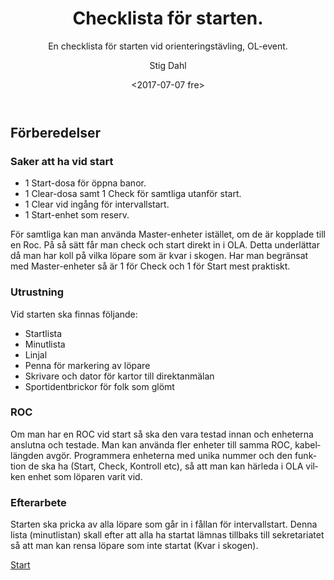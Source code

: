 #+TITLE: Checklista för starten.
#+DATE: <2017-07-07 fre>
#+AUTHOR: Stig Dahl
#+EMAIL: stig@charlottendal.net
#+BEGIN_OPTIONS
#+OPTIONS: ':nil *:t -:t ::t <:t H:3 \n:nil ^:t arch:headline
#+OPTIONS: author:t broken-links:nil c:nil creator:nil
#+OPTIONS: d:(not "LOGBOOK") date:t e:t email:nil f:t inline:t num:t
#+OPTIONS: p:nil pri:nil prop:nil stat:t tags:t tasks:t tex:t
#+OPTIONS: timestamp:t title:t toc:t todo:t |:t
#+LANGUAGE: sv
#+SELECT_TAGS: export
#+EXCLUDE_TAGS: noexport
#+CREATOR: Emacs 25.1.1 (Org mode 9.0.9)
#+OPTIONS: html-link-use-abs-url:nil html-postamble:auto
#+OPTIONS: html-preamble:t html-scripts:t html-style:t
#+OPTIONS: html5-fancy:nil tex:t
#+HTML_DOCTYPE: xhtml-strict
#+HTML_CONTAINER: div
#+DESCRIPTION:
#+KEYWORDS: Orientering OL-event Tävlingsadministration
#+HTML_LINK_HOME:
#+HTML_LINK_UP:
#+HTML_MATHJAX:
#+HTML_HEAD:
#+HTML_HEAD_EXTRA:
#+SUBTITLE: En checklista för starten vid orienteringstävling, OL-event.
#+INFOJS_OPT:
#+CREATOR: <a href="http://www.gnu.org/software/emacs/">Emacs</a> 25.1.1 (<a href="http://orgmode.org">Org</a> mode 9.0.9)
#+LATEX_HEADER:
#+END_OPTIONS

** Förberedelser

*** Saker att ha vid start
- 1 Start-dosa för öppna banor.
- 1 Clear-dosa samt 1 Check för samtliga utanför start.
- 1 Clear vid ingång för intervallstart.
- 1 Start-enhet som reserv.

För samtliga kan man använda Master-enheter istället, om de är kopplade till en Roc. På så sätt får man check och start direkt in i OLA. Detta underlättar då man har koll på vilka löpare som är kvar i skogen.
Har man begränsat med Master-enheter så är 1 för Check och 1 för Start mest praktiskt.

*** Utrustning
Vid starten ska finnas följande:
- Startlista
- Minutlista
- Linjal
- Penna för markering av löpare
- Skrivare och dator för kartor till direktanmälan
- Sportidentbrickor för folk som glömt

*** ROC
Om man har en ROC vid start så ska den vara testad innan och enheterna anslutna och testade. Man kan använda fler enheter till samma ROC, kabellängden avgör.
Programmera enheterna med unika nummer och den funktion de ska ha (Start, Check, Kontroll etc), så att man kan härleda i OLA vilken enhet som löparen varit vid.

*** Efterarbete
Starten ska pricka av alla löpare som går in i fållan för intervallstart. Denna lista (minutlistan) skall efter att alla ha startat lämnas tillbaks till sekretariatet så att man kan rensa löpare som inte startat (Kvar i skogen).

[[./index.md][Start]]
